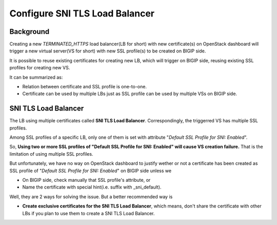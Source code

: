 .. _sni-limitation:

Configure SNI TLS Load Balancer
===============================

Background
----------

Creating a new *TERMINATED_HTTPS* load balancer(LB for short) with new certificate(s) on OpenStack dashboard will trigger a new virtual server(VS for short) with new SSL profile(s) to be created on BIGIP side.

It is possible to reuse existing certificates for creating new LB, which will trigger on BIGIP side, reusing existing SSL profiles for creating new VS.

It can be summarized as:

* Relation between certificate and SSL profile is one-to-one.
* Certificate can be used by multiple LBs just as SSL profile can be used by multiple VSs on BIGIP side.


SNI TLS Load Balancer
---------------------

The LB using multiple certificates called **SNI TLS Load Balancer**. Correspondingly, the triggerred VS has multiple SSL profiles.

Among SSL profiles of a specific LB, only one of them is set with attribute "*Default SSL Profile for SNI: Enabled*".

So, **Using two or more SSL profiles of "Default SSL Profile for SNI: Enabled" will cause VS creation failure.** That is the limitation of using multiple SSL profiles.

But unfortunately, we have no way on OpenStack dashboard to justify wether or not a certificate has been created as SSL profile of "*Default SSL Profile for SNI: Enabled*" on BIGIP side unless we

* On BIGIP side, check manually that SSL profile's attribute, or
* Name the certificate with special hint(i.e. suffix with _sni_default).

Well, they are 2 ways for solving the issue. But a better recommended way is

* **Create exclusive certificates for the SNI TLS Load Balancer**, which means, don't share the certificate with other LBs if you plan to use them to create a SNI TLS Load Balancer.
